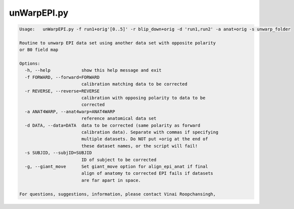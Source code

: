 ************
unWarpEPI.py
************

.. _unWarpEPI.py:

.. contents:: 
    :depth: 4 

.. code-block:: none

    Usage:   unWarpEPI.py -f run1+orig'[0..5]' -r blip_down+orig -d 'run1,run2' -a anat+orig -s unwarp_folder
    
    Routine to unwarp EPI data set using another data set with opposite polarity
    or B0 field map
    
    Options:
      -h, --help            show this help message and exit
      -f FORWARD, --forward=FORWARD
                            calibration matching data to be corrected
      -r REVERSE, --reverse=REVERSE
                            calibration with opposing polarity to data to be
                            corrected
      -a ANAT4WARP, --anat4warp=ANAT4WARP
                            reference anatomical data set
      -d DATA, --data=DATA  data to be corrected (same polarity as forward
                            calibration data). Separate with commas if specifying
                            multiple datasets. Do NOT put +orig at the end of
                            these dataset names, or the script will fail!
      -s SUBJID, --subjID=SUBJID
                            ID of subject to be corrected
      -g, --giant_move      Set giant_move option for align_epi_anat if final
                            align of anatomy to corrected EPI fails if datasets
                            are far apart in space.
    
    For questions, suggestions, information, please contact Vinai Roopchansingh,
